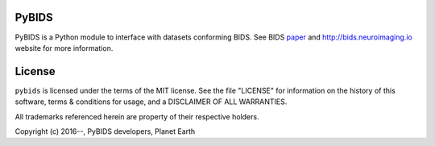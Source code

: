 PyBIDS
======
PyBIDS is a Python module to interface with datasets conforming BIDS.
See BIDS paper_ and http://bids.neuroimaging.io website for more information.

.. _paper: http://www.nature.com/articles/sdata201644

License
=======
``pybids`` is licensed under the terms of the MIT license. See the file
"LICENSE" for information on the history of this software, terms & conditions
for usage, and a DISCLAIMER OF ALL WARRANTIES.

All trademarks referenced herein are property of their respective holders.

Copyright (c) 2016--, PyBIDS developers, Planet Earth
